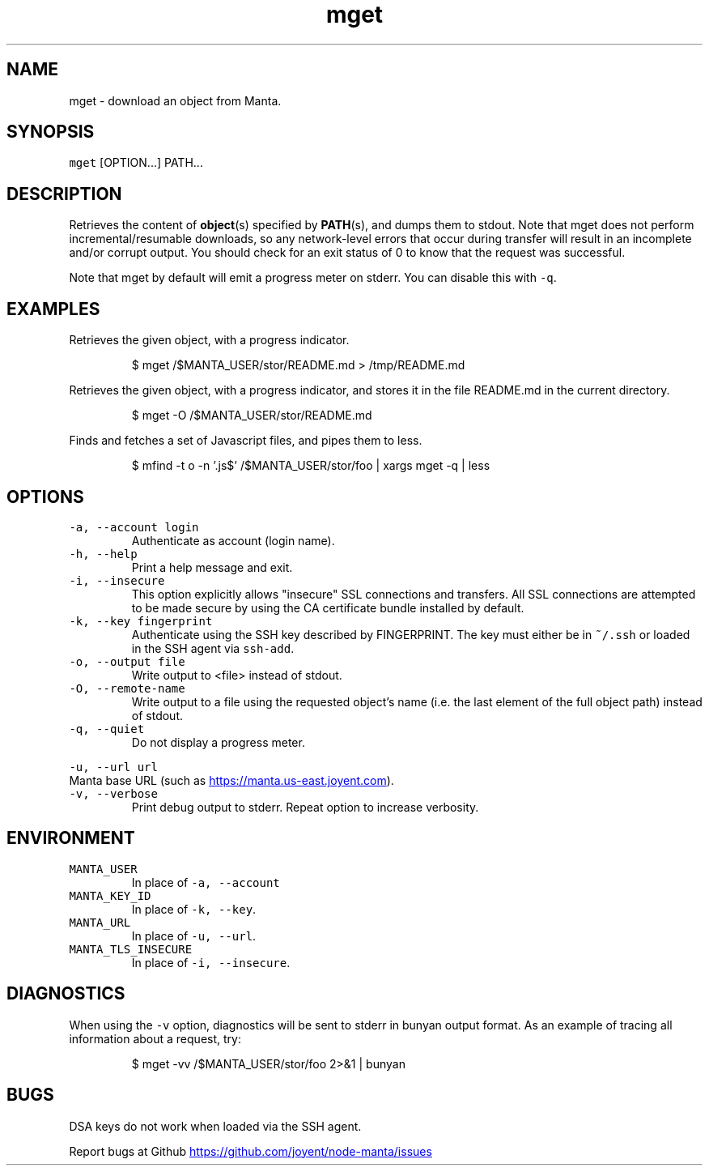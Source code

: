 .TH mget 1 "May 2013" Manta "Manta Commands"
.SH NAME
.PP
mget \- download an object from Manta.
.SH SYNOPSIS
.PP
\fB\fCmget\fR [OPTION...] PATH...
.SH DESCRIPTION
.PP
Retrieves the content of 
.BR object (s) 
specified by 
.BR PATH (s), 
and dumps them to
stdout.  Note that mget does not perform incremental/resumable downloads, so any
network\-level errors that occur during transfer will result in an incomplete
and/or corrupt output.  You should check for an exit status of 0 to know that
the request was successful.
.PP
Note that mget by default will emit a progress meter on stderr.  You can
disable this with \fB\fC-q\fR.
.SH EXAMPLES
.PP
Retrieves the given object, with a progress indicator.
.PP
.RS
.nf
$ mget /$MANTA_USER/stor/README.md > /tmp/README.md
.fi
.RE
.PP
Retrieves the given object, with a progress indicator, and stores it in the
file README.md in the current directory.
.PP
.RS
.nf
$ mget -O /$MANTA_USER/stor/README.md
.fi
.RE
.PP
Finds and fetches a set of Javascript files, and pipes them to less.
.PP
.RS
.nf
$ mfind -t o -n '.js$' /$MANTA_USER/stor/foo | xargs mget -q | less
.fi
.RE
.SH OPTIONS
.TP
\fB\fC-a, --account login\fR
Authenticate as account (login name).
.TP
\fB\fC-h, --help\fR
Print a help message and exit.
.TP
\fB\fC-i, --insecure\fR
This option explicitly allows "insecure" SSL connections and transfers.  All
SSL connections are attempted to be made secure by using the CA certificate
bundle installed by default.
.TP
\fB\fC-k, --key fingerprint\fR
Authenticate using the SSH key described by FINGERPRINT.  The key must
either be in \fB\fC~/.ssh\fR or loaded in the SSH agent via \fB\fCssh-add\fR.
.TP
\fB\fC-o, --output file\fR
Write output to <file> instead of stdout.
.TP
\fB\fC-O, --remote-name\fR
Write output to a file using the requested object's name (i.e. the last
element of the full object path) instead of stdout.
.TP
\fB\fC-q, --quiet\fR
Do not display a progress meter.
.PP
\fB\fC-u, --url url\fR
  Manta base URL (such as 
.UR https://manta.us-east.joyent.com
.UE ).
.TP
\fB\fC-v, --verbose\fR
Print debug output to stderr.  Repeat option to increase verbosity.
.SH ENVIRONMENT
.TP
\fB\fCMANTA_USER\fR
In place of \fB\fC-a, --account\fR
.TP
\fB\fCMANTA_KEY_ID\fR
In place of \fB\fC-k, --key\fR.
.TP
\fB\fCMANTA_URL\fR
In place of \fB\fC-u, --url\fR.
.TP
\fB\fCMANTA_TLS_INSECURE\fR
In place of \fB\fC-i, --insecure\fR.
.SH DIAGNOSTICS
.PP
When using the \fB\fC-v\fR option, diagnostics will be sent to stderr in bunyan
output format.  As an example of tracing all information about a request,
try:
.PP
.RS
.nf
$ mget -vv /$MANTA_USER/stor/foo 2>&1 | bunyan
.fi
.RE
.SH BUGS
.PP
DSA keys do not work when loaded via the SSH agent.
.PP
Report bugs at Github
.UR https://github.com/joyent/node-manta/issues
.UE
